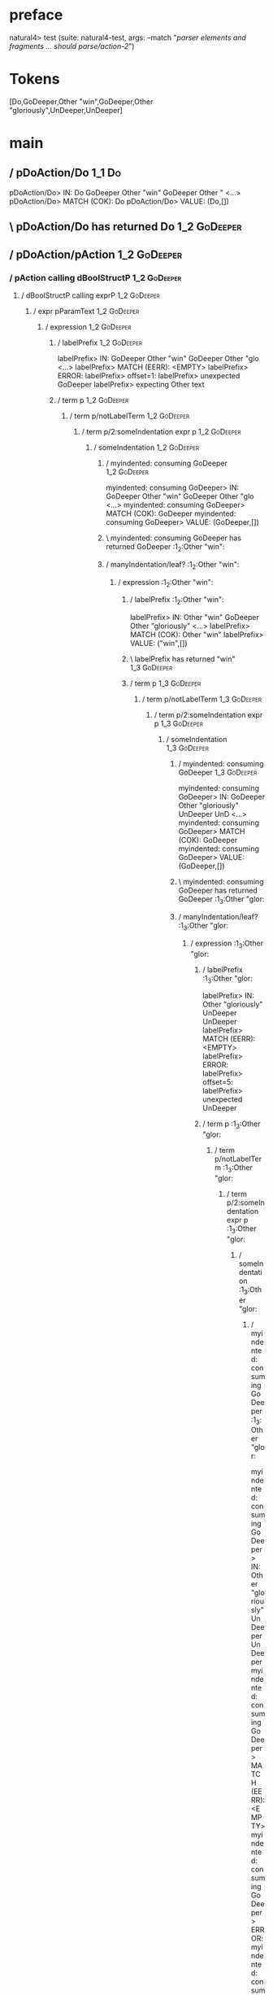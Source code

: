 * preface
:PROPERTIES:
:VISIBILITY: folded
:END:

natural4> test (suite: natural4-test, args: --match "/parser elements and fragments ... should parse/action-2/")

* Tokens
[Do,GoDeeper,Other "win",GoDeeper,Other "gloriously",UnDeeper,UnDeeper]
* main
:PROPERTIES:
:VISIBILITY: children
:END:

** / pDoAction/Do                                                                                                      :1_1:Do:
pDoAction/Do> IN: Do GoDeeper Other "win" GoDeeper Other " <…>
pDoAction/Do> MATCH (COK): Do
pDoAction/Do> VALUE: (Do,[])

** \ pDoAction/Do has returned Do                                                                                       :1_2:GoDeeper:
** / pDoAction/pAction                                                                                                  :1_2:GoDeeper:
*** / pAction calling dBoolStructP                                                                                     :1_2:GoDeeper:
**** / dBoolStructP calling exprP                                                                                     :1_2:GoDeeper:
***** / expr pParamText                                                                                              :1_2:GoDeeper:
****** / expression                                                                                                 :1_2:GoDeeper:
******* / labelPrefix                                                                                              :1_2:GoDeeper:
labelPrefix> IN: GoDeeper Other "win" GoDeeper Other "glo <…>
labelPrefix> MATCH (EERR): <EMPTY>
labelPrefix> ERROR:
labelPrefix> offset=1:
labelPrefix> unexpected GoDeeper
labelPrefix> expecting Other text

******* / term p                                                                                                   :1_2:GoDeeper:
******** / term p/notLabelTerm                                                                                    :1_2:GoDeeper:
********* / term p/2:someIndentation expr p                                                                      :1_2:GoDeeper:
********** / someIndentation                                                                                    :1_2:GoDeeper:
*********** / myindented: consuming GoDeeper                                                                   :1_2:GoDeeper:
myindented: consuming GoDeeper> IN: GoDeeper Other "win" GoDeeper Other "glo <…>
myindented: consuming GoDeeper> MATCH (COK): GoDeeper
myindented: consuming GoDeeper> VALUE: (GoDeeper,[])

*********** \ myindented: consuming GoDeeper has returned GoDeeper                                              :1_2:Other "win":
*********** / manyIndentation/leaf?                                                                             :1_2:Other "win":
************ / expression                                                                                      :1_2:Other "win":
************* / labelPrefix                                                                                   :1_2:Other "win":
labelPrefix> IN: Other "win" GoDeeper Other "gloriously"  <…>
labelPrefix> MATCH (COK): Other "win"
labelPrefix> VALUE: ("win",[])

************* \ labelPrefix has returned "win"                                                                 :1_3:GoDeeper:
************* / term p                                                                                         :1_3:GoDeeper:
************** / term p/notLabelTerm                                                                          :1_3:GoDeeper:
*************** / term p/2:someIndentation expr p                                                            :1_3:GoDeeper:
**************** / someIndentation                                                                          :1_3:GoDeeper:
***************** / myindented: consuming GoDeeper                                                         :1_3:GoDeeper:
myindented: consuming GoDeeper> IN: GoDeeper Other "gloriously" UnDeeper UnD <…>
myindented: consuming GoDeeper> MATCH (COK): GoDeeper
myindented: consuming GoDeeper> VALUE: (GoDeeper,[])

***************** \ myindented: consuming GoDeeper has returned GoDeeper                                    :1_3:Other "glor:
***************** / manyIndentation/leaf?                                                                   :1_3:Other "glor:
****************** / expression                                                                            :1_3:Other "glor:
******************* / labelPrefix                                                                         :1_3:Other "glor:
labelPrefix> IN: Other "gloriously" UnDeeper UnDeeper
labelPrefix> MATCH (EERR): <EMPTY>
labelPrefix> ERROR:
labelPrefix> offset=5:
labelPrefix> unexpected UnDeeper

******************* / term p                                                                              :1_3:Other "glor:
******************** / term p/notLabelTerm                                                               :1_3:Other "glor:
********************* / term p/2:someIndentation expr p                                                 :1_3:Other "glor:
********************** / someIndentation                                                               :1_3:Other "glor:
*********************** / myindented: consuming GoDeeper                                              :1_3:Other "glor:
myindented: consuming GoDeeper> IN: Other "gloriously" UnDeeper UnDeeper
myindented: consuming GoDeeper> MATCH (EERR): <EMPTY>
myindented: consuming GoDeeper> ERROR:
myindented: consuming GoDeeper> offset=4:
myindented: consuming GoDeeper> unexpected Other "gloriously"
myindented: consuming GoDeeper> expecting GoDeeper

someIndentation> IN: Other "gloriously" UnDeeper UnDeeper
someIndentation> MATCH (EERR): <EMPTY>
someIndentation> ERROR:
someIndentation> offset=4:
someIndentation> unexpected Other "gloriously"
someIndentation> expecting GoDeeper

term p/2:someIndentation expr p> IN: Other "gloriously" UnDeeper UnDeeper
term p/2:someIndentation expr p> MATCH (EERR): <EMPTY>
term p/2:someIndentation expr p> ERROR:
term p/2:someIndentation expr p> offset=4:
term p/2:someIndentation expr p> unexpected Other "gloriously"
term p/2:someIndentation expr p> expecting GoDeeper

********************* / term p/3:plain p                                                                :1_3:Other "glor:
********************** / pParamText                                                                    :1_3:Other "glor:
*********************** / pParamText(flat) first line: pKeyValues                                     :1_3:Other "glor:
************************ / pKeyValuesAka                                                             :1_3:Other "glor:
************************* / slAKA                                                                   :1_3:Other "glor:
************************** / $*|                                                                   :1_3:Other "glor:
*************************** / slAKA base                                                          :1_3:Other "glor:
**************************** / slKeyValues                                                       :1_3:Other "glor:
***************************** / $*|                                                             :1_3:Other "glor:
****************************** / someSL                                                        :1_3:Other "glor:
someSL> IN: Other "gloriously" UnDeeper UnDeeper
someSL> MATCH (COK): Other "gloriously"
someSL> VALUE: ((["gloriously"],0),[])

****************************** \ someSL has returned (["gloriously"],0)                       :1_2:UnDeeper:
$*|> IN: Other "gloriously" UnDeeper UnDeeper
$*|> MATCH (COK): Other "gloriously"
$*|> VALUE: ((["gloriously"],0),[])

***************************** \ $*| has returned (["gloriously"],0)                            :1_2:UnDeeper:
***************************** / |>>/recurse                                                    :1_2:UnDeeper:
|>>/recurse> IN: UnDeeper UnDeeper
|>>/recurse> MATCH (EERR): <EMPTY>
|>>/recurse> ERROR:
|>>/recurse> offset=5:
|>>/recurse> unexpected UnDeeper
|>>/recurse> expecting GoDeeper

***************************** / |>>/base                                                       :1_2:UnDeeper:
****************************** / |?| optional something                                       :1_2:UnDeeper:
******************************* / |>>/recurse                                                :1_2:UnDeeper:
|>>/recurse> IN: UnDeeper UnDeeper
|>>/recurse> MATCH (EERR): <EMPTY>
|>>/recurse> ERROR:
|>>/recurse> offset=5:
|>>/recurse> unexpected UnDeeper
|>>/recurse> expecting GoDeeper

******************************* / |>>/base                                                   :1_2:UnDeeper:
******************************** / slTypeSig                                                :1_2:UnDeeper:
********************************* / $>|                                                    :1_2:UnDeeper:
$>|> IN: UnDeeper UnDeeper
$>|> MATCH (EERR): <EMPTY>
$>|> ERROR:
$>|> offset=5:
$>|> unexpected UnDeeper
$>|> expecting Is or TypeSeparator

slTypeSig> IN: UnDeeper UnDeeper
slTypeSig> MATCH (EERR): <EMPTY>
slTypeSig> ERROR:
slTypeSig> offset=5:
slTypeSig> unexpected UnDeeper
slTypeSig> expecting Is or TypeSeparator

|>>/base> IN: UnDeeper UnDeeper
|>>/base> MATCH (EERR): <EMPTY>
|>>/base> ERROR:
|>>/base> offset=5:
|>>/base> unexpected UnDeeper
|>>/base> expecting Is or TypeSeparator

|?| optional something> IN: UnDeeper UnDeeper
|?| optional something> MATCH (EOK): <EMPTY>
|?| optional something> VALUE: ((Nothing,0),[])

****************************** \ |?| optional something has returned (Nothing,0)              :1_2:UnDeeper:
****************************** > |>>/base got Nothing                                         :1_2:UnDeeper:
|>>/base> IN: UnDeeper UnDeeper
|>>/base> MATCH (EOK): <EMPTY>
|>>/base> VALUE: ((Nothing,0),[])

***************************** \ |>>/base has returned (Nothing,0)                              :1_2:UnDeeper:
slKeyValues> IN: Other "gloriously" UnDeeper UnDeeper
slKeyValues> MATCH (COK): Other "gloriously"
slKeyValues> VALUE: ((("gloriously" :| [],Nothing),0),[])

**************************** \ slKeyValues has returned (("gloriously" :| [],Nothing),0)        :1_2:UnDeeper:
slAKA base> IN: Other "gloriously" UnDeeper UnDeeper
slAKA base> MATCH (COK): Other "gloriously"
slAKA base> VALUE: ((("gloriously" :| [],Nothing),0),[])

*************************** \ slAKA base has returned (("gloriously" :| [],Nothing),0)           :1_2:UnDeeper:
$*|> IN: Other "gloriously" UnDeeper UnDeeper
$*|> MATCH (COK): Other "gloriously"
$*|> VALUE: ((("gloriously" :| [],Nothing),0),[])

************************** \ $*| has returned (("gloriously" :| [],Nothing),0)                    :1_2:UnDeeper:
************************** / |>>/recurse                                                          :1_2:UnDeeper:
|>>/recurse> IN: UnDeeper UnDeeper
|>>/recurse> MATCH (EERR): <EMPTY>
|>>/recurse> ERROR:
|>>/recurse> offset=5:
|>>/recurse> unexpected UnDeeper
|>>/recurse> expecting GoDeeper

************************** / |>>/base                                                             :1_2:UnDeeper:
*************************** / slAKA optional akapart                                             :1_2:UnDeeper:
**************************** / |?| optional something                                           :1_2:UnDeeper:
***************************** / |>>/recurse                                                    :1_2:UnDeeper:
|>>/recurse> IN: UnDeeper UnDeeper
|>>/recurse> MATCH (EERR): <EMPTY>
|>>/recurse> ERROR:
|>>/recurse> offset=5:
|>>/recurse> unexpected UnDeeper
|>>/recurse> expecting GoDeeper

***************************** / |>>/base                                                       :1_2:UnDeeper:
****************************** / PAKA/akapart                                                 :1_2:UnDeeper:
******************************* / $>|                                                        :1_2:UnDeeper:
******************************** / Aka Token                                                :1_2:UnDeeper:
Aka Token> IN: UnDeeper UnDeeper
Aka Token> MATCH (EERR): <EMPTY>
Aka Token> ERROR:
Aka Token> offset=5:
Aka Token> unexpected UnDeeper
Aka Token> expecting Aka

$>|> IN: UnDeeper UnDeeper
$>|> MATCH (EERR): <EMPTY>
$>|> ERROR:
$>|> offset=5:
$>|> unexpected UnDeeper
$>|> expecting Aka

PAKA/akapart> IN: UnDeeper UnDeeper
PAKA/akapart> MATCH (EERR): <EMPTY>
PAKA/akapart> ERROR:
PAKA/akapart> offset=5:
PAKA/akapart> unexpected UnDeeper
PAKA/akapart> expecting Aka

|>>/base> IN: UnDeeper UnDeeper
|>>/base> MATCH (EERR): <EMPTY>
|>>/base> ERROR:
|>>/base> offset=5:
|>>/base> unexpected UnDeeper
|>>/base> expecting Aka

|?| optional something> IN: UnDeeper UnDeeper
|?| optional something> MATCH (EOK): <EMPTY>
|?| optional something> VALUE: ((Nothing,0),[])

**************************** \ |?| optional something has returned (Nothing,0)                  :1_2:UnDeeper:
slAKA optional akapart> IN: UnDeeper UnDeeper
slAKA optional akapart> MATCH (EOK): <EMPTY>
slAKA optional akapart> VALUE: ((Nothing,0),[])

*************************** \ slAKA optional akapart has returned (Nothing,0)                    :1_2:UnDeeper:
*************************** > |>>/base got Nothing                                               :1_2:UnDeeper:
|>>/base> IN: UnDeeper UnDeeper
|>>/base> MATCH (EOK): <EMPTY>
|>>/base> VALUE: ((Nothing,0),[])

************************** \ |>>/base has returned (Nothing,0)                                    :1_2:UnDeeper:
************************** / |>>/recurse                                                          :1_2:UnDeeper:
|>>/recurse> IN: UnDeeper UnDeeper
|>>/recurse> MATCH (EERR): <EMPTY>
|>>/recurse> ERROR:
|>>/recurse> offset=5:
|>>/recurse> unexpected UnDeeper
|>>/recurse> expecting GoDeeper

************************** / |>>/base                                                             :1_2:UnDeeper:
*************************** / slAKA optional typically                                           :1_2:UnDeeper:
**************************** / |?| optional something                                           :1_2:UnDeeper:
***************************** / |>>/recurse                                                    :1_2:UnDeeper:
|>>/recurse> IN: UnDeeper UnDeeper
|>>/recurse> MATCH (EERR): <EMPTY>
|>>/recurse> ERROR:
|>>/recurse> offset=5:
|>>/recurse> unexpected UnDeeper
|>>/recurse> expecting GoDeeper

***************************** / |>>/base                                                       :1_2:UnDeeper:
****************************** / typically                                                    :1_2:UnDeeper:
******************************* / $>|                                                        :1_2:UnDeeper:
$>|> IN: UnDeeper UnDeeper
$>|> MATCH (EERR): <EMPTY>
$>|> ERROR:
$>|> offset=5:
$>|> unexpected UnDeeper
$>|> expecting Typically

typically> IN: UnDeeper UnDeeper
typically> MATCH (EERR): <EMPTY>
typically> ERROR:
typically> offset=5:
typically> unexpected UnDeeper
typically> expecting Typically

|>>/base> IN: UnDeeper UnDeeper
|>>/base> MATCH (EERR): <EMPTY>
|>>/base> ERROR:
|>>/base> offset=5:
|>>/base> unexpected UnDeeper
|>>/base> expecting Typically

|?| optional something> IN: UnDeeper UnDeeper
|?| optional something> MATCH (EOK): <EMPTY>
|?| optional something> VALUE: ((Nothing,0),[])

**************************** \ |?| optional something has returned (Nothing,0)                  :1_2:UnDeeper:
slAKA optional typically> IN: UnDeeper UnDeeper
slAKA optional typically> MATCH (EOK): <EMPTY>
slAKA optional typically> VALUE: ((Nothing,0),[])

*************************** \ slAKA optional typically has returned (Nothing,0)                  :1_2:UnDeeper:
*************************** > |>>/base got Nothing                                               :1_2:UnDeeper:
|>>/base> IN: UnDeeper UnDeeper
|>>/base> MATCH (EOK): <EMPTY>
|>>/base> VALUE: ((Nothing,0),[])

************************** \ |>>/base has returned (Nothing,0)                                    :1_2:UnDeeper:
************************** > slAKA: proceeding after base and entityalias are retrieved ...       :1_2:UnDeeper:
************************** > pAKA: entityalias = Nothing                                          :1_2:UnDeeper:
slAKA> IN: Other "gloriously" UnDeeper UnDeeper
slAKA> MATCH (COK): Other "gloriously"
slAKA> VALUE: ((("gloriously" :| [],Nothing),0),[])

************************* \ slAKA has returned (("gloriously" :| [],Nothing),0)                    :1_2:UnDeeper:
************************* / undeepers                                                              :1_2:UnDeeper:
************************** > sameLine/undeepers: reached end of line; now need to clear 0 UnDeepers :1_2:UnDeeper:
************************** > sameLine: success!                                                   :1_2:UnDeeper:
undeepers> IN: UnDeeper UnDeeper
undeepers> MATCH (EOK): <EMPTY>
undeepers> VALUE: ((),[])

************************* \ undeepers has returned ()                                              :1_2:UnDeeper:
pKeyValuesAka> IN: Other "gloriously" UnDeeper UnDeeper
pKeyValuesAka> MATCH (COK): Other "gloriously"
pKeyValuesAka> VALUE: (("gloriously" :| [],Nothing),[])

************************ \ pKeyValuesAka has returned ("gloriously" :| [],Nothing)                  :1_2:UnDeeper:
pParamText(flat) first line: pKeyValues> IN: Other "gloriously" UnDeeper UnDeeper
pParamText(flat) first line: pKeyValues> MATCH (COK): Other "gloriously"
pParamText(flat) first line: pKeyValues> VALUE: (("gloriously" :| [],Nothing),[])

*********************** \ pParamText(flat) first line: pKeyValues has returned ("gloriously" :| [],Nothing) :1_2:UnDeeper:
*********************** / pParamText(flat) subsequent lines: sameMany pKeyValues                     :1_2:UnDeeper:
************************ / manyIndentation/leaf?                                                    :1_2:UnDeeper:
************************* / sameMany                                                               :1_2:UnDeeper:
************************** / pKeyValuesAka                                                        :1_2:UnDeeper:
*************************** / slAKA                                                              :1_2:UnDeeper:
**************************** / $*|                                                              :1_2:UnDeeper:
***************************** / slAKA base                                                     :1_2:UnDeeper:
****************************** / slKeyValues                                                  :1_2:UnDeeper:
******************************* / $*|                                                        :1_2:UnDeeper:
******************************** / someSL                                                   :1_2:UnDeeper:
********************************* / pNumAsText                                             :1_2:UnDeeper:
pNumAsText> IN: UnDeeper UnDeeper
pNumAsText> MATCH (EERR): <EMPTY>
pNumAsText> ERROR:
pNumAsText> offset=5:
pNumAsText> unexpected UnDeeper
pNumAsText> expecting number

someSL> IN: UnDeeper UnDeeper
someSL> MATCH (EERR): <EMPTY>
someSL> ERROR:
someSL> offset=5:
someSL> unexpected UnDeeper
someSL> expecting other text or number

$*|> IN: UnDeeper UnDeeper
$*|> MATCH (EERR): <EMPTY>
$*|> ERROR:
$*|> offset=5:
$*|> unexpected UnDeeper
$*|> expecting other text or number

slKeyValues> IN: UnDeeper UnDeeper
slKeyValues> MATCH (EERR): <EMPTY>
slKeyValues> ERROR:
slKeyValues> offset=5:
slKeyValues> unexpected UnDeeper
slKeyValues> expecting other text or number

slAKA base> IN: UnDeeper UnDeeper
slAKA base> MATCH (EERR): <EMPTY>
slAKA base> ERROR:
slAKA base> offset=5:
slAKA base> unexpected UnDeeper
slAKA base> expecting other text or number

$*|> IN: UnDeeper UnDeeper
$*|> MATCH (EERR): <EMPTY>
$*|> ERROR:
$*|> offset=5:
$*|> unexpected UnDeeper
$*|> expecting other text or number

slAKA> IN: UnDeeper UnDeeper
slAKA> MATCH (EERR): <EMPTY>
slAKA> ERROR:
slAKA> offset=5:
slAKA> unexpected UnDeeper
slAKA> expecting other text or number

pKeyValuesAka> IN: UnDeeper UnDeeper
pKeyValuesAka> MATCH (EERR): <EMPTY>
pKeyValuesAka> ERROR:
pKeyValuesAka> offset=5:
pKeyValuesAka> unexpected UnDeeper
pKeyValuesAka> expecting other text or number

sameMany> IN: UnDeeper UnDeeper
sameMany> MATCH (EOK): <EMPTY>
sameMany> VALUE: ([],[])

************************* \ sameMany has returned []                                               :1_2:UnDeeper:
manyIndentation/leaf?> IN: UnDeeper UnDeeper
manyIndentation/leaf?> MATCH (EOK): <EMPTY>
manyIndentation/leaf?> VALUE: ([],[])

************************ \ manyIndentation/leaf? has returned []                                    :1_2:UnDeeper:
pParamText(flat) subsequent lines: sameMany pKeyValues> IN: UnDeeper UnDeeper
pParamText(flat) subsequent lines: sameMany pKeyValues> MATCH (EOK): <EMPTY>
pParamText(flat) subsequent lines: sameMany pKeyValues> VALUE: ([],[])

*********************** \ pParamText(flat) subsequent lines: sameMany pKeyValues has returned []     :1_2:UnDeeper:
pParamText> IN: Other "gloriously" UnDeeper UnDeeper
pParamText> MATCH (COK): Other "gloriously"
pParamText> VALUE: (("gloriously" :| [],Nothing) :| [],[])

********************** \ pParamText has returned ("gloriously" :| [],Nothing) :| []                   :1_2:UnDeeper:
term p/3:plain p> IN: Other "gloriously" UnDeeper UnDeeper
term p/3:plain p> MATCH (COK): Other "gloriously"
term p/3:plain p> VALUE: (MyLeaf (("gloriously" :| [],Nothing) :| []),[])

********************* \ term p/3:plain p has returned MyLeaf (("gloriously" :| [],Nothing) :| [])      :1_2:UnDeeper:
term p/notLabelTerm> IN: Other "gloriously" UnDeeper UnDeeper
term p/notLabelTerm> MATCH (COK): Other "gloriously"
term p/notLabelTerm> VALUE: (MyLeaf (("gloriously" :| [],Nothing) :| []),[])

******************** \ term p/notLabelTerm has returned MyLeaf (("gloriously" :| [],Nothing) :| [])     :1_2:UnDeeper:
term p> IN: Other "gloriously" UnDeeper UnDeeper
term p> MATCH (COK): Other "gloriously"
term p> VALUE: (MyLeaf (("gloriously" :| [],Nothing) :| []),[])

******************* \ term p has returned MyLeaf (("gloriously" :| [],Nothing) :| [])                    :1_2:UnDeeper:
******************* / binary(Or)                                                                         :1_2:UnDeeper:
binary(Or)> IN: UnDeeper UnDeeper
binary(Or)> MATCH (EERR): <EMPTY>
binary(Or)> ERROR:
binary(Or)> offset=5:
binary(Or)> unexpected UnDeeper
binary(Or)> expecting Or

******************* / binary(And)                                                                        :1_2:UnDeeper:
binary(And)> IN: UnDeeper UnDeeper
binary(And)> MATCH (EERR): <EMPTY>
binary(And)> ERROR:
binary(And)> offset=5:
binary(And)> unexpected UnDeeper
binary(And)> expecting And

******************* / binary(SetLess)                                                                    :1_2:UnDeeper:
binary(SetLess)> IN: UnDeeper UnDeeper
binary(SetLess)> MATCH (EERR): <EMPTY>
binary(SetLess)> ERROR:
binary(SetLess)> offset=5:
binary(SetLess)> unexpected UnDeeper
binary(SetLess)> expecting SetLess

******************* / binary(SetPlus)                                                                    :1_2:UnDeeper:
binary(SetPlus)> IN: UnDeeper UnDeeper
binary(SetPlus)> MATCH (EERR): <EMPTY>
binary(SetPlus)> ERROR:
binary(SetPlus)> offset=5:
binary(SetPlus)> unexpected UnDeeper
binary(SetPlus)> expecting SetPlus

expression> IN: Other "gloriously" UnDeeper UnDeeper
expression> MATCH (COK): Other "gloriously"
expression> VALUE: (MyLeaf (("gloriously" :| [],Nothing) :| []),[])

****************** \ expression has returned MyLeaf (("gloriously" :| [],Nothing) :| [])                  :1_2:UnDeeper:
manyIndentation/leaf?> IN: Other "gloriously" UnDeeper UnDeeper
manyIndentation/leaf?> MATCH (COK): Other "gloriously"
manyIndentation/leaf?> VALUE: (MyLeaf (("gloriously" :| [],Nothing) :| []),[])

***************** \ manyIndentation/leaf? has returned MyLeaf (("gloriously" :| [],Nothing) :| [])         :1_2:UnDeeper:
***************** / myindented: consuming UnDeeper                                                         :1_2:UnDeeper:
myindented: consuming UnDeeper> IN: UnDeeper UnDeeper
myindented: consuming UnDeeper> MATCH (COK): UnDeeper
myindented: consuming UnDeeper> VALUE: (UnDeeper,[])

***************** \ myindented: consuming UnDeeper has returned UnDeeper                                     :1_3:UnDeeper:
someIndentation> IN: GoDeeper Other "gloriously" UnDeeper UnD <…>
someIndentation> MATCH (COK): GoDeeper Other "gloriously" UnDeeper
someIndentation> VALUE: (MyLeaf (("gloriously" :| [],Nothing) :| []),[])

**************** \ someIndentation has returned MyLeaf (("gloriously" :| [],Nothing) :| [])                   :1_3:UnDeeper:
term p/2:someIndentation expr p> IN: GoDeeper Other "gloriously" UnDeeper UnD <…>
term p/2:someIndentation expr p> MATCH (COK): GoDeeper Other "gloriously" UnDeeper
term p/2:someIndentation expr p> VALUE: (MyLeaf (("gloriously" :| [],Nothing) :| []),[])

*************** \ term p/2:someIndentation expr p has returned MyLeaf (("gloriously" :| [],Nothing) :| [])     :1_3:UnDeeper:
term p/notLabelTerm> IN: GoDeeper Other "gloriously" UnDeeper UnD <…>
term p/notLabelTerm> MATCH (COK): GoDeeper Other "gloriously" UnDeeper
term p/notLabelTerm> VALUE: (MyLeaf (("gloriously" :| [],Nothing) :| []),[])

************** \ term p/notLabelTerm has returned MyLeaf (("gloriously" :| [],Nothing) :| [])                   :1_3:UnDeeper:
term p> IN: GoDeeper Other "gloriously" UnDeeper UnD <…>
term p> MATCH (COK): GoDeeper Other "gloriously" UnDeeper
term p> VALUE: (MyLeaf (("gloriously" :| [],Nothing) :| []),[])

************* \ term p has returned MyLeaf (("gloriously" :| [],Nothing) :| [])                                  :1_3:UnDeeper:
************* / binary(Or)                                                                                       :1_3:UnDeeper:
binary(Or)> IN: UnDeeper
binary(Or)> MATCH (EERR): <EMPTY>
binary(Or)> ERROR:
binary(Or)> offset=6:
binary(Or)> unexpected UnDeeper
binary(Or)> expecting Or

************* / binary(And)                                                                                      :1_3:UnDeeper:
binary(And)> IN: UnDeeper
binary(And)> MATCH (EERR): <EMPTY>
binary(And)> ERROR:
binary(And)> offset=6:
binary(And)> unexpected UnDeeper
binary(And)> expecting And

************* / binary(SetLess)                                                                                  :1_3:UnDeeper:
binary(SetLess)> IN: UnDeeper
binary(SetLess)> MATCH (EERR): <EMPTY>
binary(SetLess)> ERROR:
binary(SetLess)> offset=6:
binary(SetLess)> unexpected UnDeeper
binary(SetLess)> expecting SetLess

************* / binary(SetPlus)                                                                                  :1_3:UnDeeper:
binary(SetPlus)> IN: UnDeeper
binary(SetPlus)> MATCH (EERR): <EMPTY>
binary(SetPlus)> ERROR:
binary(SetPlus)> offset=6:
binary(SetPlus)> unexpected UnDeeper
binary(SetPlus)> expecting SetPlus

expression> IN: Other "win" GoDeeper Other "gloriously"  <…>
expression> MATCH (COK): Other "win" GoDeeper Other "gloriously"  <…>
expression> VALUE: (MyLabel ["win"] (MyLeaf (("gloriously" :| [],Nothing) :| [])),[])

************ \ expression has returned MyLabel ["win"] (MyLeaf (("gloriously" :| [],Nothing) :| []))              :1_3:UnDeeper:
manyIndentation/leaf?> IN: Other "win" GoDeeper Other "gloriously"  <…>
manyIndentation/leaf?> MATCH (COK): Other "win" GoDeeper Other "gloriously"  <…>
manyIndentation/leaf?> VALUE: (MyLabel ["win"] (MyLeaf (("gloriously" :| [],Nothing) :| [])),[])

*********** \ manyIndentation/leaf? has returned MyLabel ["win"] (MyLeaf (("gloriously" :| [],Nothing) :| []))     :1_3:UnDeeper:
*********** / myindented: consuming UnDeeper                                                                       :1_3:UnDeeper:
myindented: consuming UnDeeper> IN: UnDeeper
myindented: consuming UnDeeper> MATCH (COK): UnDeeper
myindented: consuming UnDeeper> VALUE: (UnDeeper,[])

*********** \ myindented: consuming UnDeeper has returned UnDeeper                                          :EOF:
someIndentation> IN: GoDeeper Other "win" GoDeeper Other "glo <…>
someIndentation> MATCH (COK): GoDeeper Other "win" GoDeeper Other "glo <…>
someIndentation> VALUE: (MyLabel ["win"] (MyLeaf (("gloriously" :| [],Nothing) :| [])),[])

********** \ someIndentation has returned MyLabel ["win"] (MyLeaf (("gloriously" :| [],Nothing) :| []))      :EOF:
term p/2:someIndentation expr p> IN: GoDeeper Other "win" GoDeeper Other "glo <…>
term p/2:someIndentation expr p> MATCH (COK): GoDeeper Other "win" GoDeeper Other "glo <…>
term p/2:someIndentation expr p> VALUE: (MyLabel ["win"] (MyLeaf (("gloriously" :| [],Nothing) :| [])),[])

********* \ term p/2:someIndentation expr p has returned MyLabel ["win"] (MyLeaf (("gloriously" :| [],Nothing) :| [])) :EOF:
term p/notLabelTerm> IN: GoDeeper Other "win" GoDeeper Other "glo <…>
term p/notLabelTerm> MATCH (COK): GoDeeper Other "win" GoDeeper Other "glo <…>
term p/notLabelTerm> VALUE: (MyLabel ["win"] (MyLeaf (("gloriously" :| [],Nothing) :| [])),[])

******** \ term p/notLabelTerm has returned MyLabel ["win"] (MyLeaf (("gloriously" :| [],Nothing) :| []))      :EOF:
term p> IN: GoDeeper Other "win" GoDeeper Other "glo <…>
term p> MATCH (COK): GoDeeper Other "win" GoDeeper Other "glo <…>
term p> VALUE: (MyLabel ["win"] (MyLeaf (("gloriously" :| [],Nothing) :| [])),[])

******* \ term p has returned MyLabel ["win"] (MyLeaf (("gloriously" :| [],Nothing) :| []))                     :EOF:
******* / binary(Or)                                                                                            :EOF:
binary(Or)> IN: <EMPTY>
binary(Or)> MATCH (EERR): <EMPTY>
binary(Or)> ERROR:
binary(Or)> offset=7:
binary(Or)> unexpected end of input
binary(Or)> expecting Or

******* / binary(And)                                                                                           :EOF:
binary(And)> IN: <EMPTY>
binary(And)> MATCH (EERR): <EMPTY>
binary(And)> ERROR:
binary(And)> offset=7:
binary(And)> unexpected end of input
binary(And)> expecting And

******* / binary(SetLess)                                                                                       :EOF:
binary(SetLess)> IN: <EMPTY>
binary(SetLess)> MATCH (EERR): <EMPTY>
binary(SetLess)> ERROR:
binary(SetLess)> offset=7:
binary(SetLess)> unexpected end of input
binary(SetLess)> expecting SetLess

******* / binary(SetPlus)                                                                                       :EOF:
binary(SetPlus)> IN: <EMPTY>
binary(SetPlus)> MATCH (EERR): <EMPTY>
binary(SetPlus)> ERROR:
binary(SetPlus)> offset=7:
binary(SetPlus)> unexpected end of input
binary(SetPlus)> expecting SetPlus

expression> IN: GoDeeper Other "win" GoDeeper Other "glo <…>
expression> MATCH (COK): GoDeeper Other "win" GoDeeper Other "glo <…>
expression> VALUE: (MyLabel ["win"] (MyLeaf (("gloriously" :| [],Nothing) :| [])),[])

****** \ expression has returned MyLabel ["win"] (MyLeaf (("gloriously" :| [],Nothing) :| []))                   :EOF:
expr pParamText> IN: GoDeeper Other "win" GoDeeper Other "glo <…>
expr pParamText> MATCH (COK): GoDeeper Other "win" GoDeeper Other "glo <…>
expr pParamText> VALUE: (MyLeaf (("win" :| [],Nothing) :| [("gloriously" :| [],Nothing)]),[])

***** \ expr pParamText has returned MyLeaf (("win" :| [],Nothing) :| [("gloriously" :| [],Nothing)])             :EOF:
dBoolStructP calling exprP> IN: GoDeeper Other "win" GoDeeper Other "glo <…>
dBoolStructP calling exprP> MATCH (COK): GoDeeper Other "win" GoDeeper Other "glo <…>
dBoolStructP calling exprP> VALUE: (Leaf (("win" :| [],Nothing) :| [("gloriously" :| [],Nothing)]),[])

**** \ dBoolStructP calling exprP has returned Leaf (("win" :| [],Nothing) :| [("gloriously" :| [],Nothing)])      :EOF:
pAction calling dBoolStructP> IN: GoDeeper Other "win" GoDeeper Other "glo <…>
pAction calling dBoolStructP> MATCH (COK): GoDeeper Other "win" GoDeeper Other "glo <…>
pAction calling dBoolStructP> VALUE: (Leaf (("win" :| [],Nothing) :| [("gloriously" :| [],Nothing)]),[])

*** \ pAction calling dBoolStructP has returned Leaf (("win" :| [],Nothing) :| [("gloriously" :| [],Nothing)])      :EOF:
pDoAction/pAction> IN: GoDeeper Other "win" GoDeeper Other "glo <…>
pDoAction/pAction> MATCH (COK): GoDeeper Other "win" GoDeeper Other "glo <…>
pDoAction/pAction> VALUE: (Leaf (("win" :| [],Nothing) :| [("gloriously" :| [],Nothing)]),[])

** \ pDoAction/pAction has returned Leaf (("win" :| [],Nothing) :| [("gloriously" :| [],Nothing)])                   :EOF:

parser elements and fragments ... should parse
  action-2 FAILED [1]

Failures:

  test/Spec.hs:124:3: 
  1) parser elements and fragments ... should parse action-2
       expected: [(Leaf (("win" :| ["gloriously"],Nothing) :| []),[])]
        but got: [(Leaf (("win" :| [],Nothing) :| [("gloriously" :| [],Nothing)]),[])]

  To rerun use: --match "/parser elements and fragments ... should parse/action-2/"

Randomized with seed 385639587

Finished in 0.0055 seconds
1 example, 1 failure

natural4> Test suite natural4-test failed
Test suite failure for package natural4-0.1.0.0
    natural4-test:  exited with: ExitFailure 1
Logs printed to console

